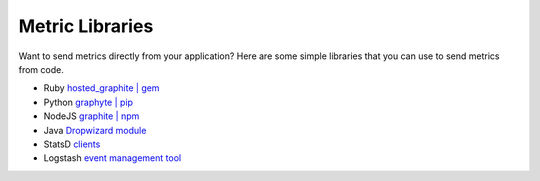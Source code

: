 Metric Libraries
----------------
Want to send metrics directly from your application? Here are some simple libraries that you can use to send metrics from code.

- Ruby `hosted_graphite | gem <https://rubygems.org/gems/hosted_graphite>`_
- Python `graphyte | pip <https://pypi.org/project/graphyte/>`_
- NodeJS `graphite | npm <https://www.npmjs.com/package/graphite>`_
- Java `Dropwizard module <http://www.dropwizard.io/1.1.0/docs/manual/configuration.html#graphite-reporter>`_
- StatsD `clients <https://github.com/statsd/statsd/blob/master/docs/client_implementations.md>`_
- Logstash `event management tool <https://developer.rackspace.com/blog/using-logstash-to-push-metrics-to-graphite/>`_